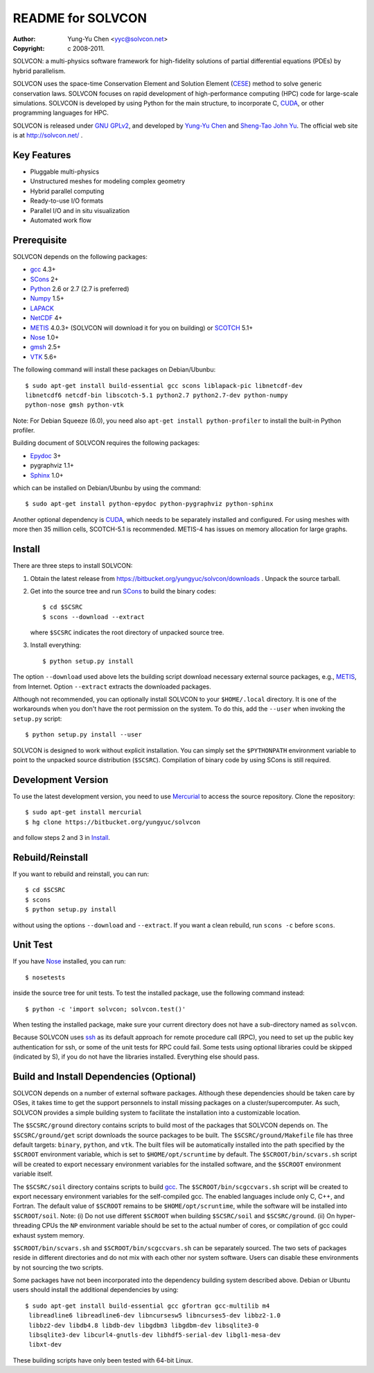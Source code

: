 ==================
README for SOLVCON
==================

:author: Yung-Yu Chen <yyc@solvcon.net>
:copyright: c 2008-2011.

SOLVCON: a multi-physics software framework for high-fidelity solutions of
partial differential equations (PDEs) by hybrid parallelism.

SOLVCON uses the space-time Conservation Element and Solution Element (CESE_)
method to solve generic conservation laws.  SOLVCON focuses on rapid
development of high-performance computing (HPC) code for large-scale
simulations.  SOLVCON is developed by using Python for the main structure, to
incorporate C, CUDA_, or other programming languages for HPC.

SOLVCON is released under `GNU GPLv2
<http://www.gnu.org/licenses/gpl-2.0.html>`_, and developed by `Yung-Yu Chen
<mailto:yyc@solvcon.net>`_ and `Sheng-Tao John Yu <mailto:yu.274@osu.edu>`_.
The official web site is at http://solvcon.net/ .

Key Features
============

- Pluggable multi-physics
- Unstructured meshes for modeling complex geometry
- Hybrid parallel computing
- Ready-to-use I/O formats
- Parallel I/O and in situ visualization
- Automated work flow

Prerequisite
============

SOLVCON depends on the following packages:

- gcc_ 4.3+
- SCons_ 2+
- Python_ 2.6 or 2.7 (2.7 is preferred)
- Numpy_ 1.5+
- LAPACK_
- NetCDF_ 4+
- METIS_ 4.0.3+ (SOLVCON will download it for you on building) or SCOTCH_ 5.1+
- Nose_ 1.0+
- `gmsh <http://geuz.org/gmsh/>`_ 2.5+
- VTK_ 5.6+

The following command will install these packages on Debian/Ubunbu::

  $ sudo apt-get install build-essential gcc scons liblapack-pic libnetcdf-dev
  libnetcdf6 netcdf-bin libscotch-5.1 python2.7 python2.7-dev python-numpy
  python-nose gmsh python-vtk

Note: For Debian Squeeze (6.0), you need also ``apt-get install
python-profiler`` to install the built-in Python profiler.

Building document of SOLVCON requires the following packages:

- Epydoc_ 3+
- pygraphviz 1.1+
- `Sphinx <http://sphinx.pocoo.org/>`_ 1.0+

which can be installed on Debian/Ubunbu by using the command::

  $ sudo apt-get install python-epydoc python-pygraphviz python-sphinx

Another optional dependency is CUDA_, which needs to be separately installed
and configured.  For using meshes with more then 35 million cells, SCOTCH-5.1
is recommended.  METIS-4 has issues on memory allocation for large graphs.

Install
=======

There are three steps to install SOLVCON:

1. Obtain the latest release from
   https://bitbucket.org/yungyuc/solvcon/downloads .  Unpack the source
   tarball.

2. Get into the source tree and run SCons_ to build the binary codes::

     $ cd $SCSRC
     $ scons --download --extract

   where ``$SCSRC`` indicates the root directory of unpacked source tree.

3. Install everything::

     $ python setup.py install

The option ``--download`` used above lets the building script download
necessary external source packages, e.g., METIS_, from Internet.  Option
``--extract`` extracts the downloaded packages.

Although not recommended, you can optionally install SOLVCON to your
``$HOME/.local`` directory.  It is one of the workarounds when you don't have
the root permission on the system.  To do this, add the ``--user`` when
invoking the ``setup.py`` script::

 $ python setup.py install --user

SOLVCON is designed to work without explicit installation.  You can simply set
the ``$PYTHONPATH`` environment variable to point to the unpacked source
distribution (``$SCSRC``).  Compilation of binary code by using SCons is still
required.

Development Version
===================

To use the latest development version, you need to use Mercurial_ to access the
source repository.  Clone the repository::

  $ sudo apt-get install mercurial
  $ hg clone https://bitbucket.org/yungyuc/solvcon

and follow steps 2 and 3 in Install_.

Rebuild/Reinstall
=================

If you want to rebuild and reinstall, you can run::

  $ cd $SCSRC
  $ scons
  $ python setup.py install

without using the options ``--download`` and ``--extract``.  If you want a
clean rebuild, run ``scons -c`` before ``scons``.

Unit Test
=========

If you have Nose_ installed, you can run::

  $ nosetests

inside the source tree for unit tests.  To test the installed package, use the
following command instead::

  $ python -c 'import solvcon; solvcon.test()'

When testing the installed package, make sure your current directory does not
have a sub-directory named as ``solvcon``.

Because SOLVCON uses ssh_ as its default approach for remote procedure call
(RPC), you need to set up the public key authentication for ssh, or some of the
unit tests for RPC could fail.  Some tests using optional libraries could be
skipped (indicated by S), if you do not have the libraries installed.
Everything else should pass.

Build and Install Dependencies (Optional)
=========================================

SOLVCON depends on a number of external software packages.  Although these
dependencies should be taken care by OSes, it takes time to get the support
personnels to install missing packages on a cluster/supercomputer.  As such,
SOLVCON provides a simple building system to facilitate the installation into a
customizable location.

The ``$SCSRC/ground`` directory contains scripts to build most of the packages
that SOLVCON depends on.  The ``$SCSRC/ground/get`` script downloads the source
packages to be built.  The ``$SCSRC/ground/Makefile`` file has three default
targets: ``binary``, ``python``, and ``vtk``.  The built files will be
automatically installed into the path specified by the ``$SCROOT`` environment
variable, which is set to ``$HOME/opt/scruntime`` by default.  The
``$SCROOT/bin/scvars.sh`` script will be created to export necessary
environment variables for the installed software, and the ``$SCROOT``
environment variable itself.

The ``$SCSRC/soil`` directory contains scripts to build gcc_.  The
``$SCROOT/bin/scgccvars.sh`` script will be created to export necessary
environment variables for the self-compiled gcc.  The enabled languages include
only C, C++, and Fortran.  The default value of ``$SCROOT`` remains to be
``$HOME/opt/scruntime``, while the software will be installed into
``$SCROOT/soil``.  Note: (i) Do not use different ``$SCROOT`` when building
``$SCSRC/soil`` and ``$SCSRC/ground``.  (ii) On hyper-threading CPUs the ``NP``
environment variable should be set to the actual number of cores, or
compilation of gcc could exhaust system memory.

``$SCROOT/bin/scvars.sh`` and ``$SCROOT/bin/scgccvars.sh`` can be separately
sourced.  The two sets of packages reside in different directories and do not
mix with each other nor system software.  Users can disable these environments
by not sourcing the two scripts.

Some packages have not been incorporated into the dependency building system
described above.  Debian or Ubuntu users should install the additional
dependencies by using::

  $ sudo apt-get install build-essential gcc gfortran gcc-multilib m4
   libreadline6 libreadline6-dev libncursesw5 libncurses5-dev libbz2-1.0
   libbz2-dev libdb4.8 libdb-dev libgdbm3 libgdbm-dev libsqlite3-0
   libsqlite3-dev libcurl4-gnutls-dev libhdf5-serial-dev libgl1-mesa-dev
   libxt-dev

These building scripts have only been tested with 64-bit Linux.

.. _CESE: http://www.grc.nasa.gov/WWW/microbus/
.. _SCons: http://www.scons.org/
.. _Python: http://www.python.org/
.. _gcc: http://gcc.gnu.org/
.. _Numpy: http://www.numpy.org/
.. _LAPACK: http://www.netlib.org/lapack/
.. _NetCDF: http://www.unidata.ucar.edu/software/netcdf/index.html
.. _METIS: http://glaros.dtc.umn.edu/gkhome/views/metis/
.. _SCOTCH: http://www.labri.fr/perso/pelegrin/scotch/
.. _Epydoc: http://epydoc.sf.net/
.. _CUDA: http://www.nvidia.com/object/cuda_home_new.html
.. _Mercurial: http://mercurial.selenic.com/
.. _ssh: http://www.openssh.com/
.. _Nose: http://somethingaboutorange.com/mrl/projects/nose/
.. _VTK: http://vtk.org/
.. _ctypes: http://docs.python.org/library/ctypes.html

.. vim: set ft=rst ff=unix fenc=utf8: